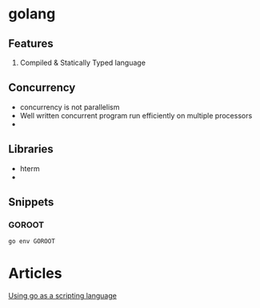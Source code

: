 * golang
** Features
   1. Compiled & Statically Typed language
** Concurrency
   - concurrency is not parallelism
   - Well written concurrent program run efficiently on multiple processors
   -
** Libraries
   - hterm
   -
** Snippets
*** GOROOT
    #+BEGIN_SRC bash
    go env GOROOT
    #+END_SRC
* Articles
  [[https://blog.cloudflare.com/using-go-as-a-scripting-language-in-linux/][Using go as a scripting language]]
